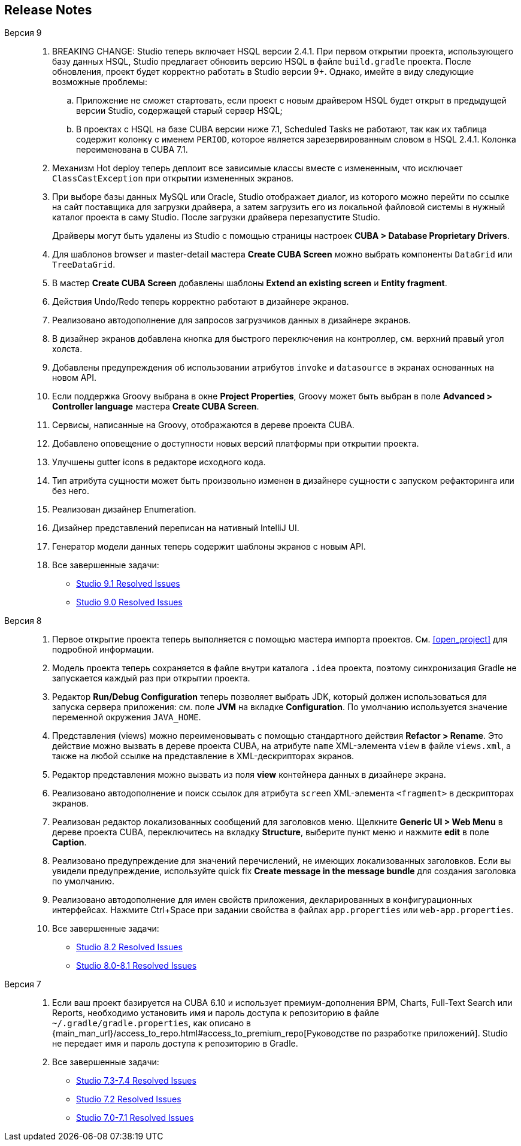 :sourcesdir: ../../source

[[release_notes]]
== Release Notes

Версия 9::
+
--
. BREAKING CHANGE: Studio теперь включает HSQL версии 2.4.1. При первом открытии проекта, использующего базу данных HSQL, Studio предлагает обновить версию HSQL в файле `build.gradle` проекта. После обновления, проект будет корректно работать в Studio версии 9+. Однако, имейте в виду следующие возможные проблемы:
.. Приложение не сможет стартовать, если проект с новым драйвером HSQL будет открыт в предыдущей версии Studio, содержащей старый сервер HSQL;
.. В проектах с HSQL на базе CUBA версии ниже 7.1, Scheduled Tasks не работают, так как их таблица содержит колонку с именем `PERIOD`, которое является зарезервированным словом в HSQL 2.4.1. Колонка переименована в CUBA 7.1.

. Механизм Hot deploy теперь деплоит все зависимые классы вместе с измененным, что исключает `ClassCastException` при открытии измененных экранов.

. При выборе базы данных MySQL или Oracle, Studio отображает диалог, из которого можно перейти по ссылке на сайт поставщика для загрузки драйвера, а затем загрузить его из локальной файловой системы в нужный каталог проекта в саму Studio. После загрузки драйвера перезапустите Studio.
+
Драйверы могут быть удалены из Studio с помощью страницы настроек *CUBA > Database Proprietary Drivers*.

. Для шаблонов browser и master-detail мастера *Create CUBA Screen* можно выбрать компоненты `DataGrid` или `TreeDataGrid`.

. В мастер *Create CUBA Screen* добавлены шаблоны *Extend an existing screen* и *Entity fragment*.

. Действия Undo/Redo теперь корректно работают в дизайнере экранов.

. Реализовано автодополнение для запросов загрузчиков данных в дизайнере экранов.

. В дизайнер экранов добавлена кнопка для быстрого переключения на контроллер, см. верхний правый угол холста.

. Добавлены предупреждения об использовании атрибутов `invoke` и `datasource` в экранах основанных на новом API.

. Если поддержка Groovy выбрана в окне *Project Properties*, Groovy может быть выбран в поле *Advanced > Controller language* мастера *Create CUBA Screen*.

. Сервисы, написанные на Groovy, отображаются в дереве проекта CUBA.

. Добавлено оповещение о доступности новых версий платформы при открытии проекта.

. Улучшены gutter icons в редакторе исходного кода.

. Тип атрибута сущности может быть произвольно изменен в дизайнере сущности с запуском рефакторинга или без него.

. Реализован дизайнер Enumeration.

. Дизайнер представлений переписан на нативный IntelliJ UI.

. Генератор модели данных теперь содержит шаблоны экранов с новым API.

. Все завершенные задачи:

** pass:macros[https://youtrack.cuba-platform.com/issues/STUDIO?q=Milestone:%20%7BRelease%209%7D%20State:%20Fixed,Verified%20Fix%20versions:%209.1[Studio 9.1 Resolved Issues\]]
** pass:macros[https://youtrack.cuba-platform.com/issues/STUDIO?q=Milestone:%20%7BRelease%209%7D%20State:%20Fixed,Verified[Studio 9.0 Resolved Issues\]]
--

Версия 8::
+
--
. Первое открытие проекта теперь выполняется с помощью мастера импорта проектов. См. <<open_project>> для подробной информации.

. Модель проекта теперь сохраняется в файле внутри каталога `.idea` проекта, поэтому синхронизация Gradle не запускается каждый раз при открытии проекта.

. Редактор *Run/Debug Configuration* теперь позволяет выбрать JDK, который должен использоваться для запуска сервера приложения: см. поле *JVM* на вкладке *Configuration*. По умолчанию используется значение переменной окружения `JAVA_HOME`.

. Представления (views) можно переименовывать с помощью стандартного действия *Refactor > Rename*. Это действие можно вызвать в дереве проекта CUBA, на атрибуте `name` XML-элемента `view` в файле `views.xml`, а также на любой ссылке на представление в XML-дескрипторах экранов.

. Редактор представления можно вызвать из поля *view* контейнера данных в дизайнере экрана.

. Реализовано автодополнение и поиск ссылок для атрибута `screen` XML-элемента `<fragment>` в дескрипторах экранов.

. Реализован редактор локализованных сообщений для заголовков меню. Щелкните *Generic UI > Web Menu* в дереве проекта CUBA, переключитесь на вкладку *Structure*, выберите пункт меню и нажмите *edit* в поле *Caption*.

. Реализовано предупреждение для значений перечислений, не имеющих локализованных заголовков. Если вы увидели предупреждение, используйте quick fix *Create message in the message bundle* для создания заголовка по умолчанию.

. Реализовано автодополнение для имен свойств приложения, декларированных в конфигурационных интерфейсах. Нажмите Ctrl+Space при задании свойства в файлах `app.properties` или `web-app.properties`.

. Все завершенные задачи:

** pass:macros[https://youtrack.cuba-platform.com/issues/STUDIO?q=Fixed%20in%20builds:%208.2.*[Studio 8.2 Resolved Issues\]]

** pass:macros[https://youtrack.cuba-platform.com/issues/STUDIO?q=Fixed%20in%20builds:%208.0.*%20Fixed%20in%20builds:%208.1.*[Studio 8.0-8.1 Resolved Issues\]]
--

Версия 7::
+
--
. Если ваш проект базируется на CUBA 6.10 и использует премиум-дополнения BPM, Charts, Full-Text Search или Reports, необходимо установить имя и пароль доступа к репозиторию в файле `~/.gradle/gradle.properties`, как описано в {main_man_url}/access_to_repo.html#access_to_premium_repo[Руководстве по разработке приложений]. Studio не передает имя и пароль доступа к репозиторию в Gradle.

. Все завершенные задачи:

** pass:macros[https://youtrack.cuba-platform.com/issues/STUDIO?q=Fixed%20in%20builds:%207.3.*%20Fixed%20in%20builds:%207.4.*[Studio 7.3-7.4 Resolved Issues\]]

** https://youtrack.cuba-platform.com/issues/STUDIO?q=Milestone:%20%7BRelease%207%7D%20State:%20Fixed,%20Verified%20Fix%20versions:%207.2%20Affected%20versions:%20-SNAPSHOT%20sort%20by:%20created%20asc[Studio 7.2 Resolved Issues]

** https://youtrack.cuba-platform.com/issues/STUDIO?q=Milestone:%20%7BRelease%207%7D%20State:%20Fixed,%20Verified%20Fix%20versions:%207.0%20Fix%20versions:%207.1%20Affected%20versions:%20-SNAPSHOT%20sort%20by:%20created%20asc[Studio 7.0-7.1 Resolved Issues]
--

:sectnums:
